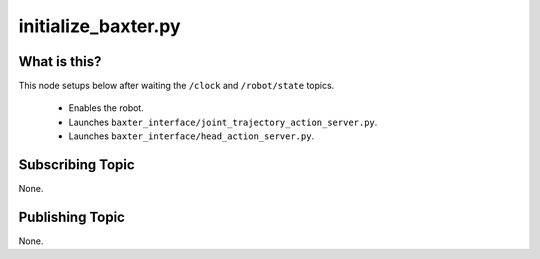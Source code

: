 initialize_baxter.py
======================


What is this?
-------------

This node setups below after waiting the ``/clock`` and ``/robot/state`` topics.

  - Enables the robot.
  - Launches ``baxter_interface/joint_trajectory_action_server.py``.
  - Launches ``baxter_interface/head_action_server.py``.


Subscribing Topic
-----------------

None.


Publishing Topic
----------------

None.

